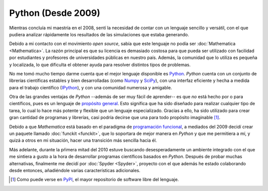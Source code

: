 .. -*- mode: rst; mode: flyspell; mode: auto-fill; mode: wiki-nav-*- 

===================
Python (Desde 2009)
===================

.. raw:: html

   <table border="0" id="front-page" align="center">
   <td width="74%">

Mientras concluía mi maestría en el 2008, sentí la necesidad de contar con un
lenguaje sencillo y versátil, con el que pudiera analizar rápidamente los
resultados de las simulaciones que estaba generando.

Debido a mi contacto con el movimiento *open source*, sabía que este lenguaje
no podía ser :doc:`Mathematica <Mathematica>`. La razón principal es que su
licencia es demasiado costosa para que pueda ser utilizado con facilidad por
estudiantes y profesores de universidades públicas en nuestro país. Además, la
comunidad que lo utiliza es pequeña y localizada, lo que dificulta el obtener
ayuda para resolver distintos tipos de problemas.

No me tomó mucho tiempo darme cuenta que el mejor lenguaje disponible es
`Python`_. *Python* cuenta con un conjunto de librerías científicas estables
y bien desarrolladas (como `Numpy`_ y `SciPy`_), con una interfaz eficiente y
hecha a medida para el trabajo científico (`IPython`_), y con una comunidad
numerosa y amigable.

Otra de las grandes ventajas de *Python* --además de ser muy fácil de
aprender-- es que *no* está hecho por o para científicos, pues es un lenguaje
de `propósito general`_. Esto significa que ha sido diseñado para realizar
cualquier tipo de tarea, lo cual lo hace
más potente y flexible que un lenguaje especializado. Gracias a ello, ha sido
utilizado para crear gran cantidad de programas y librerías, casi podría
decirse que una para todo propósito imaginable [#]_.

Debido a que *Mathematica* está basado en el paradigma de `programación
funcional`_, a mediados del 2009 decidí crear un paquete llamado :doc:`funckit
<funckit>`, que lo soportara de mejor manera en *Python* y que me permitiera a
mí, y quizá a otros en mi situación, hacer una transición más sencilla hacia
él.

Más adelante, durante la pŕimera mitad del 2010 estuve buscando
desesperadamente un ambiente integrado con el que me sintiera a gusto a la
hora de desarrollar programas científicos basados en *Python*. Después de probar
muchas alternativas, finalmente me decidí por :doc:`Spyder <Spyder>`, proyecto
con el que además he estado colaborando desde entonces, añadiéndole varias
características adicionales.

.. [#] Como puede verse en `PyPI <http://pypi.python.org/pypi>`_, el mayor
       repositorio de software libre del lenguaje.

.. _propósito general: http://en.wikipedia.org/wiki/General-purpose_programming_language
.. _Python: http://www.python.org/
.. _Numpy: http://numpy.scipy.org/
.. _SciPy: http://www.scipy.org/
.. _IPython: http://ipython.org/
.. _programación funcional: http://en.wikipedia.org/wiki/Functional_programming

.. raw:: html
   </td>
   
   <td width="40%">
   <img id="python-logo" src="../_static/python.png">
   </td>
   </table>

..  LocalWords:  Python open source Mathematica static python src logo png td
..  LocalWords:  html width table Numpy SciPy IPython PyPI funckit doc Spyder
..  LocalWords:  LocalWords
